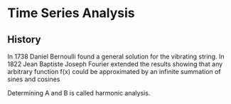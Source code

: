* Time Series Analysis
** History
In 1738 Daniel Bernoulli found a general solution for the vibrating string.  In 1822 Jean Baptiste Joseph Fourier extended the results showing that any arbitrary function f(x) could be approximated by an infinite summation of sines and cosines

#+NAME: eqn:1
\begin{equation}
$f(x) = \sum_{n=1}^\infty (A_n cos n\alpha x + B_n sin n\alpha x)$
\end{equation}



Determining A and B is called harmonic analysis.
